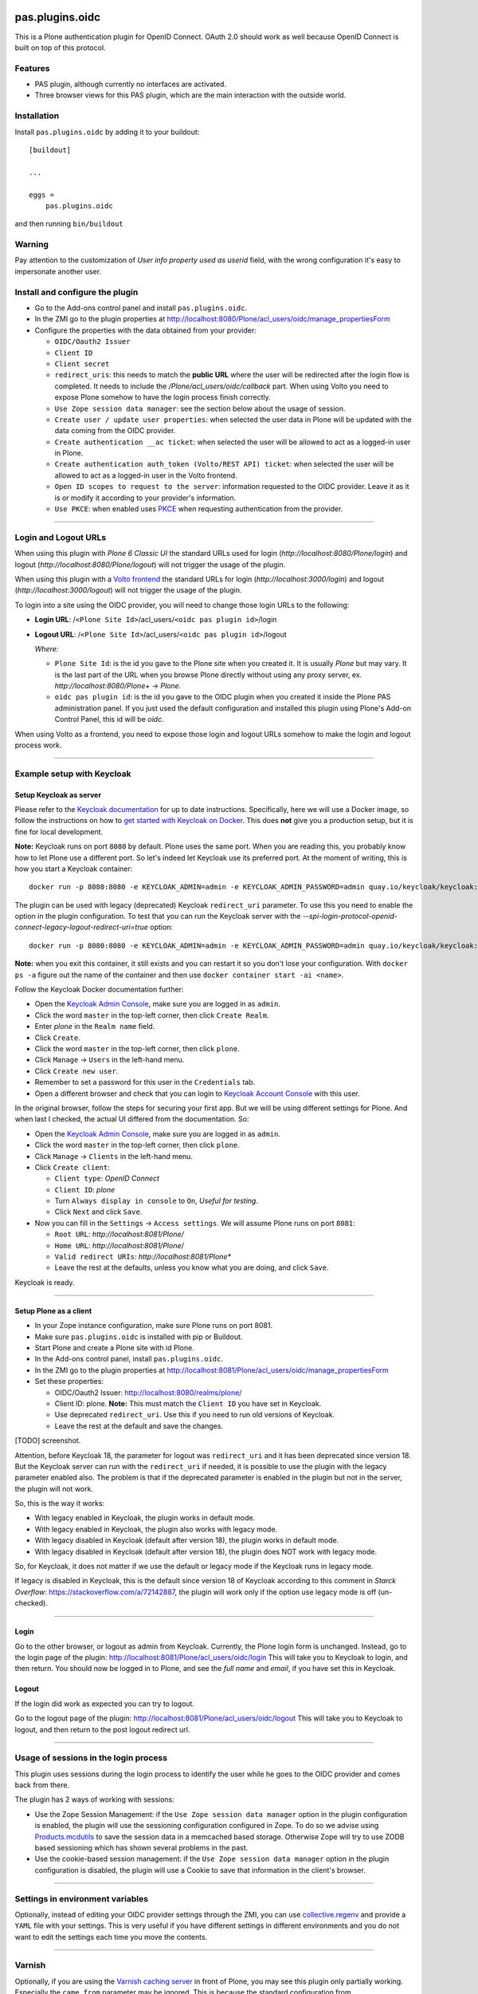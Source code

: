 .. This README is meant for consumption by humans and pypi. Pypi can render rst files so please do not use Sphinx features.
   If you want to learn more about writing documentation, please check out: http://docs.plone.org/about/documentation_styleguide.html
   This text does not appear on pypi or github. It is a comment.

.. image:: https://img.shields.io/pypi/v/pas.plugins.oidc.svg
    :target: https://pypi.python.org/pypi/pas.plugins.oidc/
    :alt: Latest Version

.. image:: https://img.shields.io/pypi/status/pas.plugins.oidc.svg
    :target: https://pypi.python.org/pypi/pas.plugins.oidc
    :alt: Egg Status

.. image:: https://img.shields.io/pypi/pyversions/pas.plugins.oidc.svg?style=plastic
    :target: https://pypi.python.org/pypi/pas.plugins.oidc/
    :alt: Supported - Python Versions

.. image:: https://img.shields.io/pypi/l/pas.plugins.oidc.svg
    :target: https://pypi.python.org/pypi/pas.plugins.oidc/
    :alt: License

.. image:: https://github.com/collective/pas.plugins.oidc/actions/workflows/tests.yml/badge.svg
    :target: https://github.com/collective/pas.plugins.oidc/actions
    :alt: Tests

.. image:: https://coveralls.io/repos/github/collective/pas.plugins.oidc/badge.svg?branch=main
    :target: https://coveralls.io/github/collective/pas.plugins.oidc?branch=main
    :alt: Coverage


pas.plugins.oidc
================

This is a Plone authentication plugin for OpenID Connect.
OAuth 2.0 should work as well because OpenID Connect is built on top of this protocol.

Features
--------

- PAS plugin, although currently no interfaces are activated.
- Three browser views for this PAS plugin, which are the main interaction with the outside world.


Installation
------------

Install ``pas.plugins.oidc`` by adding it to your buildout: ::

    [buildout]

    ...

    eggs =
        pas.plugins.oidc


and then running ``bin/buildout``

Warning
-------

Pay attention to the customization of `User info property used as userid` field, with the wrong configuration it's easy to impersonate another user.


Install and configure the plugin
--------------------------------

* Go to the Add-ons control panel and install ``pas.plugins.oidc``.

* In the ZMI go to the plugin properties at http://localhost:8080/Plone/acl_users/oidc/manage_propertiesForm

* Configure the properties with the data obtained from your provider:

  * ``OIDC/Oauth2 Issuer``

  * ``Client ID``

  * ``Client secret``

  * ``redirect_uris``: this needs to match the **public URL** where the user will be redirected after the login flow is completed. It needs to include
    the `/Plone/acl_users/oidc/callback` part. When using Volto you need to expose Plone somehow to have the login process finish correctly.

  * ``Use Zope session data manager``: see the section below about the usage of session.

  * ``Create user / update user properties``: when selected the user data in Plone will be updated with the data coming from the OIDC provider.

  * ``Create authentication __ac ticket``: when selected the user will be allowed to act as a logged-in user in Plone.

  * ``Create authentication auth_token (Volto/REST API) ticket``: when selected the user will be allowed to act as a logged-in user in the Volto frontend.

  * ``Open ID scopes to request to the server``: information requested to the OIDC provider. Leave it as it is or modify it according to your provider's information.

  * ``Use PKCE``: when enabled uses PKCE_ when requesting authentication from the provider.

----

Login and Logout URLs
---------------------

When using this plugin with *Plone 6 Classic UI* the standard URLs used for login (`http://localhost:8080/Plone/login`) and logout (`http://localhost:8080/Plone/logout`)
will not trigger the usage of the plugin.

When using this plugin with a `Volto frontend <https://6.docs.plone.org/volto/index.html>`_ the standard URLs for login (`http://localhost:3000/login`)
and logout (`http://localhost:3000/logout`) will not trigger the usage of the plugin.

To login into a site using the OIDC provider, you will need to change those login URLs to the following:

* **Login URL**: /``<Plone Site Id>``/acl_users/``<oidc pas plugin id>``/login

* **Logout URL**: /``<Plone Site Id>``/acl_users/``<oidc pas plugin id>``/logout

  *Where:*

  * ``Plone Site Id``: is the id you gave to the Plone site when you created it. It is usually `Plone` but may vary. It is the last part of the URL when you browse Plone directly without using any proxy server, ex. `http://localhost:8080/Plone+` -> `Plone`.

  * ``oidc pas plugin id``: is the id you gave to the OIDC plugin when you created it inside the Plone PAS administration panel. If you just used the default configuration and installed this plugin using Plone's Add-on Control Panel, this id will be `oidc`.

When using Volto as a frontend, you need to expose those login and logout URLs somehow to make the login and logout process work.

----

Example setup with Keycloak
---------------------------

Setup Keycloak as server
~~~~~~~~~~~~~~~~~~~~~~~~

Please refer to the `Keycloak documentation <https://www.keycloak.org/documentation>`_ for up to date instructions.
Specifically, here we will use a Docker image, so follow the instructions on how to `get started with Keycloak on Docker <https://www.keycloak.org/getting-started/getting-started-docker>`_.
This does **not** give you a production setup, but it is fine for local development.

**Note:** Keycloak runs on port ``8080`` by default. Plone uses the same port. When you are reading this, you probably know how to let Plone use a different port.
So let's indeed let Keycloak use its preferred port. At the moment of writing, this is how you start a Keycloak container: ::

  docker run -p 8080:8080 -e KEYCLOAK_ADMIN=admin -e KEYCLOAK_ADMIN_PASSWORD=admin quay.io/keycloak/keycloak:19.0.3 start-dev

The plugin can be used with legacy (deprecated) Keycloak ``redirect_uri`` parameter. To use this you need to enable the option
in the plugin configuration. To test that you can run the Keycloak server with the `--spi-login-protocol-openid-connect-legacy-logout-redirect-uri=true`
option: ::

  docker run -p 8080:8080 -e KEYCLOAK_ADMIN=admin -e KEYCLOAK_ADMIN_PASSWORD=admin quay.io/keycloak/keycloak:19.0.3 start-dev --spi-login-protocol-openid-connect-legacy-logout-redirect-uri=true

**Note:** when you exit this container, it still exists and you can restart it so you don't lose your configuration.
With ``docker ps -a`` figure out the name of the container and then use ``docker container start -ai <name>``.

Follow the Keycloak Docker documentation further:

* Open the `Keycloak Admin Console <http://localhost:8080/admin>`_, make sure you are logged in as ``admin``.

* Click the word ``master`` in the top-left corner, then click ``Create Realm``.

* Enter `plone` in the ``Realm name`` field.

* Click ``Create``.

* Click the word ``master`` in the top-left corner, then click ``plone``.

* Click ``Manage`` -> ``Users`` in the left-hand menu.

* Click ``Create new user``.

* Remember to set a password for this user in the ``Credentials`` tab.

* Open a different browser and check that you can login to `Keycloak Account Console <http://localhost:8080/realms/plone/account>`_ with this user.

In the original browser, follow the steps for securing your first app.
But we will be using different settings for Plone.
And when last I checked, the actual UI differed from the documentation.
So:

* Open the `Keycloak Admin Console <http://localhost:8080/admin>`_, make sure you are logged in as ``admin``.

* Click the word ``master`` in the top-left corner, then click ``plone``.

* Click ``Manage`` -> ``Clients`` in the left-hand menu.

* Click ``Create client``:

  * ``Client type``: *OpenID Connect*

  * ``Client ID``: *plone*

  * Turn ``Always display in console`` to ``On``, *Useful for testing*.

  * Click ``Next`` and click ``Save``.

* Now you can fill in the ``Settings`` -> ``Access settings``. We will assume Plone runs on port ``8081``:

  * ``Root URL``: `http://localhost:8081/Plone/`

  * ``Home URL``: `http://localhost:8081/Plone/`

  * ``Valid redirect URIs``: `http://localhost:8081/Plone*`

  * Leave the rest at the defaults, unless you know what you are doing, and click ``Save``.

Keycloak is ready.

----

Setup Plone as a client
~~~~~~~~~~~~~~~~~~~~~~~

* In your Zope instance configuration, make sure Plone runs on port 8081.

* Make sure ``pas.plugins.oidc`` is installed with pip or Buildout.

* Start Plone and create a Plone site with id Plone.

* In the Add-ons control panel, install ``pas.plugins.oidc``.

* In the ZMI go to the plugin properties at http://localhost:8081/Plone/acl_users/oidc/manage_propertiesForm

* Set these properties:

  * OIDC/Oauth2 Issuer: http://localhost:8080/realms/plone/

  * Client ID: plone. **Note:** This must match the ``Client ID`` you have set in Keycloak.

  * Use deprecated ``redirect_uri``. Use this if you need to run old versions of Keycloak.

  * Leave the rest at the default and save the changes.

[TODO] screenshot.

Attention, before Keycloak 18, the parameter for logout was ``redirect_uri`` and it has been deprecated since version 18. But the
Keycloak server can run with the ``redirect_uri`` if needed, it is possible to use the plugin with the legacy parameter enabled also.
The problem is that if the deprecated parameter is enabled in the plugin but not in the server, the plugin will not work.

So, this is the way it works:

* With legacy enabled in Keycloak, the plugin works in default mode.

* With legacy enabled in Keycloak, the plugin also works with legacy mode.

* With legacy disabled in Keycloak (default after version 18), the plugin works in default mode.

* With legacy disabled in Keycloak (default after version 18), the plugin does NOT work with legacy mode.

So, for Keycloak, it does not matter if we use the default or legacy mode if the Keycloak runs in legacy mode.

If legacy is disabled in Keycloak, this is the default since version 18 of Keycloak according to this comment in *Starck Overflow*: https://stackoverflow.com/a/72142887,
the plugin will work only if the option use legacy mode is off (un-checked).

----

Login
~~~~~

Go to the other browser, or logout as admin from Keycloak.
Currently, the Plone login form is unchanged.
Instead, go to the login page of the plugin: http://localhost:8081/Plone/acl_users/oidc/login
This will take you to Keycloak to login, and then return.
You should now be logged in to Plone, and see the *full name* and *email*, if you have set this in Keycloak.

Logout
~~~~~~

If the login did work as expected you can try to logout.

Go to the logout page of the plugin: http://localhost:8081/Plone/acl_users/oidc/logout
This will take you to Keycloak to logout, and then return to the post logout redirect url.

----

Usage of sessions in the login process
--------------------------------------

This plugin uses sessions during the login process to identify the user while he goes to the OIDC provider
and comes back from there.

The plugin has 2 ways of working with sessions:

- Use the Zope Session Management: if the ``Use Zope session data manager`` option in the plugin configuration is enabled,
  the plugin will use the sessioning configuration configured in Zope. To do so we advise using `Products.mcdutils`_
  to save the session data in a memcached based storage. Otherwise Zope will try to use ZODB based sessioning
  which has shown several problems in the past.

- Use the cookie-based session management: if the ``Use Zope session data manager`` option in the plugin
  configuration is disabled, the plugin will use a Cookie to save that information in the client's browser.

----

Settings in environment variables
---------------------------------

Optionally, instead of editing your OIDC provider settings through the ZMI, you can use `collective.regenv`_ and provide
a ``YAML`` file with your settings. This is very useful if you have different settings in different environments
and you do not want to edit the settings each time you move the contents.

----

Varnish
-------

Optionally, if you are using the `Varnish caching server <https://6.docs.plone.org/glossary.html#term-Varnish>`_ in front
of Plone, you may see this plugin only partially working. Especially the ``came_from`` parameter may be ignored.
This is because the standard configuration from ``plone.recipe.varnish`` removes most cookies to improve anonymous caching.
The solution is to make sure the ``__ac_session`` cookie is added to the ``cookie-pass`` option.
Check what the current default is in the recipe, and update it: ::

  [varnish-configuration]
  recipe = plone.recipe.varnish:configuration
  ...
  cookie-pass = "auth_token|__ac(|_(name|password|persistent|session))=":"\.(js|css|kss)$"

----

Contribute
----------

- Issue Tracker: https://github.com/collective/pas.plugins.oidc/issues
- Source Code: https://github.com/collective/pas.plugins.oidc
- Documentation: https://docs.plone.org/foo/bar


References
----------

* Blog post: https://www.codesyntax.com/en/blog/log-in-in-plone-using-your-google-workspace-account

License
-------

The project is licensed under the GPLv2.


.. _`collective.regenv`: https://pypi.org/project/collective.regenv/
.. _`Products.mcdutils`: https://pypi.org/project/Products.mcdutils/
.. _PKCE: https://datatracker.ietf.org/doc/html/rfc7636